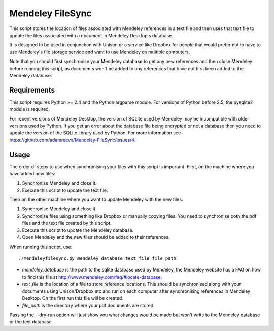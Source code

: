 Mendeley FileSync
=================

This script stores the location of files associated with Mendeley references
in a text file and then uses that text file to update the files associated with
a document in Mendeley Desktop's database.

It is designed to be used in conjunction with Unison or a service like Dropbox
for people that would prefer not to have to use Mendeley's file storage service
and want to use Mendeley on multiple computers.

Note that you should first synchronise your Mendeley database to get any new references
and then close Mendeley before running this script,
as documents won't be added to any references that have
not first been added to the Mendeley database.

Requirements
------------

This script requires Python >= 2.4 and the Python argparse module.
For versions of Python before 2.5, the pysqlite2 module is required.

For recent versions of Mendeley Desktop, the version of SQLite used by Mendeley
may be incompatible with older versions used by Python. If you get an error about
the database file being encrypted or not a database then you need to update
the version of the SQLite library used by Python. For more information see
https://github.com/adamreeve/Mendeley-FileSync/issues/4.

Usage
-----

The order of steps to use when synchronising your files with this script is important.
First, on the machine where you have added new files:

1) Synchronise Mendeley and close it.

2) Execute this script to update the text file.

Then on the other machine where you want to update Mendeley with the new files:

1) Synchronise Mendeley and close it.

2) Synchronise files using something like Dropbox or manually copying files.
   You need to synchronise both the pdf files and the text file created by
   this script.

3) Execute this script to update the Mendeley database.

4) Open Mendeley and the new files should be added to their references.

When running this script, use::

    ./mendeleyfilesync.py mendeley_database text_file file_path

- `mendeley_database` is the path to the sqlite database used by Mendeley, the Mendeley
  website has a FAQ on how to find this file at http://www.mendeley.com/faq/#locate-database.

- `text_file` is the location of a file to store reference locations. This should
  be synchronised along with your documents using Unison/Dropbox etc and run on each computer
  after synchronising references in Mendeley Desktop.
  On the first run this file will be created.

- `file_path` is the directory where your pdf documents are stored.

Passing the --dry-run option will just show you what changes would be made but
won't write to the Mendeley database or the text database.
